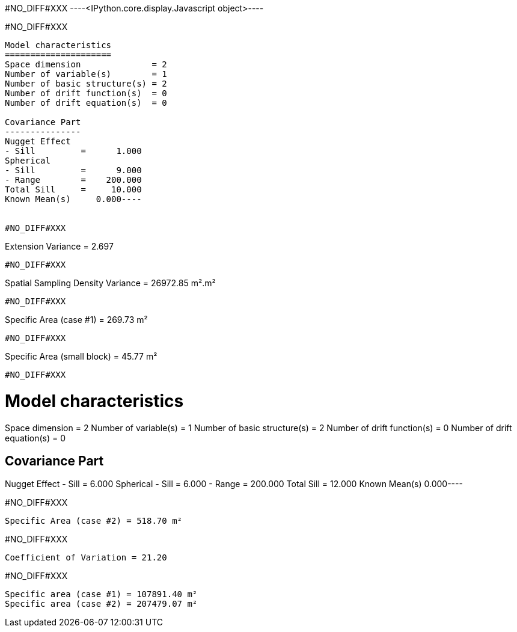 #NO_DIFF#XXX
----<IPython.core.display.Javascript object>----


#NO_DIFF#XXX
----
Model characteristics
=====================
Space dimension              = 2
Number of variable(s)        = 1
Number of basic structure(s) = 2
Number of drift function(s)  = 0
Number of drift equation(s)  = 0

Covariance Part
---------------
Nugget Effect
- Sill         =      1.000
Spherical
- Sill         =      9.000
- Range        =    200.000
Total Sill     =     10.000
Known Mean(s)     0.000----


#NO_DIFF#XXX
----
Extension Variance = 2.697
----


#NO_DIFF#XXX
----
Spatial Sampling Density Variance = 26972.85 m².m²
----


#NO_DIFF#XXX
----
Specific Area (case #1) = 269.73 m²
----


#NO_DIFF#XXX
----
Specific Area (small block) = 45.77 m²
----


#NO_DIFF#XXX
----
Model characteristics
=====================
Space dimension              = 2
Number of variable(s)        = 1
Number of basic structure(s) = 2
Number of drift function(s)  = 0
Number of drift equation(s)  = 0

Covariance Part
---------------
Nugget Effect
- Sill         =      6.000
Spherical
- Sill         =      6.000
- Range        =    200.000
Total Sill     =     12.000
Known Mean(s)     0.000----


#NO_DIFF#XXX
----
Specific Area (case #2) = 518.70 m²
----


#NO_DIFF#XXX
----
Coefficient of Variation = 21.20
----


#NO_DIFF#XXX
----
Specific area (case #1) = 107891.40 m²
Specific area (case #2) = 207479.07 m²
----
